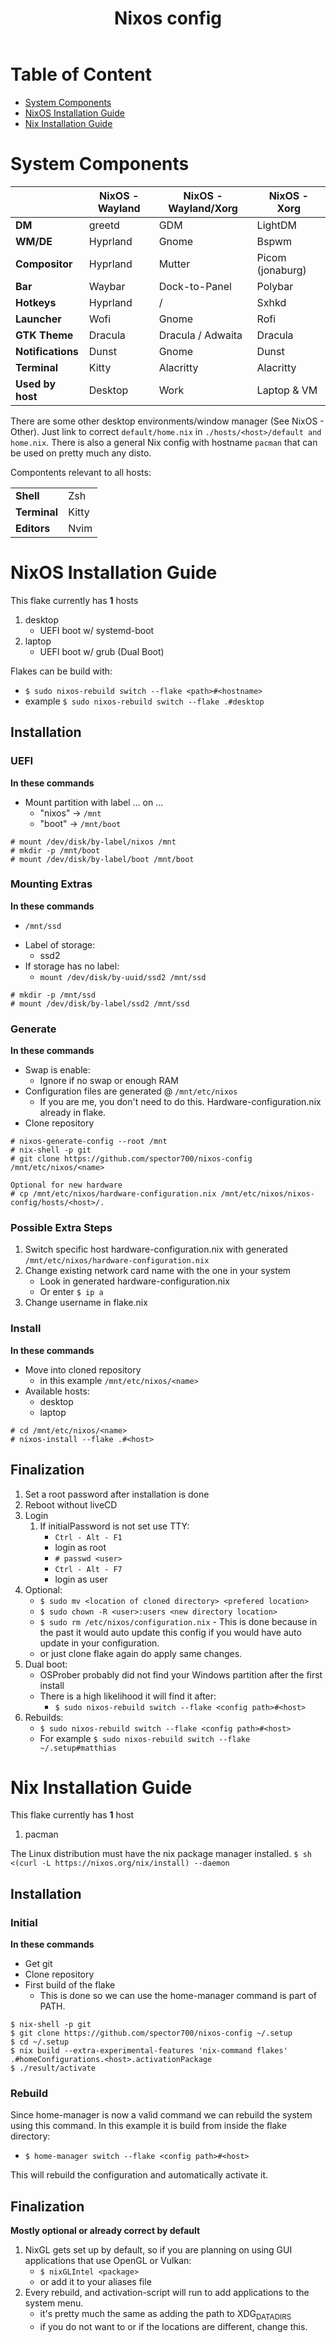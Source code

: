 #+title: Nixos config

* Table of Content
:PROPERTIES:
:TOC:      :include all :depth 2 :force (depth) :ignore (this)
:END:
:CONTENTS:
- [[#system-components][System Components]]
- [[#nixos-installation-guide][NixOS Installation Guide]]
- [[#nix-installation-guide][Nix Installation Guide]]
:END:

* System Components
|                 | *NixOS -Wayland* | *NixOS - Wayland/Xorg* | *NixOS - Xorg*   |
|-----------------+------------------+------------------------+------------------|
| *DM*            | greetd           | GDM                    | LightDM          |
| *WM/DE*         | Hyprland         | Gnome                  | Bspwm            |
| *Compositor*    | Hyprland         | Mutter                 | Picom (jonaburg) |
| *Bar*           | Waybar           | Dock-to-Panel          | Polybar          |
| *Hotkeys*       | Hyprland         | /                      | Sxhkd            |
| *Launcher*      | Wofi             | Gnome                  | Rofi             |
| *GTK Theme*     | Dracula          | Dracula / Adwaita      | Dracula          |
| *Notifications* | Dunst            | Gnome                  | Dunst            |
| *Terminal*      | Kitty            | Alacritty              | Alacritty        |
| *Used by host*  | Desktop          | Work                   | Laptop & VM      |

There are some other desktop environments/window manager (See NixOS - Other). Just link to correct ~default/home.nix~ in ~./hosts/<host>/default and home.nix~.
There is also a general Nix config with hostname ~pacman~ that can be used on pretty much any disto.

Compontents relevant to all hosts:
| *Shell*    | Zsh               |
| *Terminal* | Kitty             |
| *Editors*  | Nvim              |

* NixOS Installation Guide
This flake currently has *1* hosts
 1. desktop
    - UEFI boot w/ systemd-boot
 2. laptop
    - UEFI boot w/ grub (Dual Boot)

Flakes can be build with:
- ~$ sudo nixos-rebuild switch --flake <path>#<hostname>~
- example ~$ sudo nixos-rebuild switch --flake .#desktop~

** Installation
*** UEFI
*In these commands*
- Mount partition with label ... on ...
  - "nixos" -> ~/mnt~
  - "boot" -> ~/mnt/boot~
#+begin_src
  # mount /dev/disk/by-label/nixos /mnt
  # mkdir -p /mnt/boot
  # mount /dev/disk/by-label/boot /mnt/boot
#+end_src

*** Mounting Extras
*In these commands*
  - ~/mnt/ssd~
- Label of storage:
  - ssd2
- If storage has no label:
  - ~mount /dev/disk/by-uuid/ssd2 /mnt/ssd~
#+begin_src
  # mkdir -p /mnt/ssd
  # mount /dev/disk/by-label/ssd2 /mnt/ssd
#+end_src

*** Generate
*In these commands*
- Swap is enable:
  - Ignore if no swap or enough RAM
- Configuration files are generated @ ~/mnt/etc/nixos~
  - If you are me, you don't need to do this. Hardware-configuration.nix already in flake.
- Clone repository
#+begin_src
  # nixos-generate-config --root /mnt
  # nix-shell -p git
  # git clone https://github.com/spector700/nixos-config /mnt/etc/nixos/<name>

  Optional for new hardware
  # cp /mnt/etc/nixos/hardware-configuration.nix /mnt/etc/nixos/nixos-config/hosts/<host>/.
#+end_src

*** Possible Extra Steps
1. Switch specific host hardware-configuration.nix with generated ~/mnt/etc/nixos/hardware-configuration.nix~
2. Change existing network card name with the one in your system
   - Look in generated hardware-configuration.nix
   - Or enter ~$ ip a~
3. Change username in flake.nix

*** Install
*In these commands*
- Move into cloned repository
  - in this example ~/mnt/etc/nixos/<name>~
- Available hosts:
  - desktop
  - laptop
#+begin_src
  # cd /mnt/etc/nixos/<name>
  # nixos-install --flake .#<host>
#+end_src

** Finalization
1. Set a root password after installation is done
2. Reboot without liveCD
3. Login
   1. If initialPassword is not set use TTY:
      - ~Ctrl - Alt - F1~
      - login as root
      - ~# passwd <user>~
      - ~Ctrl - Alt - F7~
      - login as user
4. Optional:
   - ~$ sudo mv <location of cloned directory> <prefered location>~
   - ~$ sudo chown -R <user>:users <new directory location>~
   - ~$ sudo rm /etc/nixos/configuration.nix~ - This is done because in the past it would auto update this config if you would have auto update in your configuration.
   - or just clone flake again do apply same changes.
5. Dual boot:
   - OSProber probably did not find your Windows partition after the first install
   - There is a high likelihood it will find it after:
     - ~$ sudo nixos-rebuild switch --flake <config path>#<host>~
6. Rebuilds:
   - ~$ sudo nixos-rebuild switch --flake <config path>#<host>~
   - For example ~$ sudo nixos-rebuild switch --flake ~/.setup#matthias~

* Nix Installation Guide
This flake currently has *1* host
  1. pacman

The Linux distribution must have the nix package manager installed.
~$ sh <(curl -L https://nixos.org/nix/install) --daemon~

** Installation
*** Initial
*In these commands*
- Get git
- Clone repository
- First build of the flake
  - This is done so we can use the home-manager command is part of PATH.

#+begin_src
  $ nix-shell -p git
  $ git clone https://github.com/spector700/nixos-config ~/.setup
  $ cd ~/.setup
  $ nix build --extra-experimental-features 'nix-command flakes' .#homeConfigurations.<host>.activationPackage
  $ ./result/activate
#+end_src

*** Rebuild
Since home-manager is now a valid command we can rebuild the system using this command. In this example it is build from inside the flake directory:
- ~$ home-manager switch --flake <config path>#<host>~
This will rebuild the configuration and automatically activate it.

** Finalization
*Mostly optional or already correct by default*
1. NixGL gets set up by default, so if you are planning on using GUI applications that use OpenGL or Vulkan:
   - ~$ nixGLIntel <package>~
   - or add it to your aliases file
2. Every rebuild, and activation-script will run to add applications to the system menu.
   - it's pretty much the same as adding the path to XDG_DATA_DIRS
   - if you do not want to or if the locations are different, change this.

